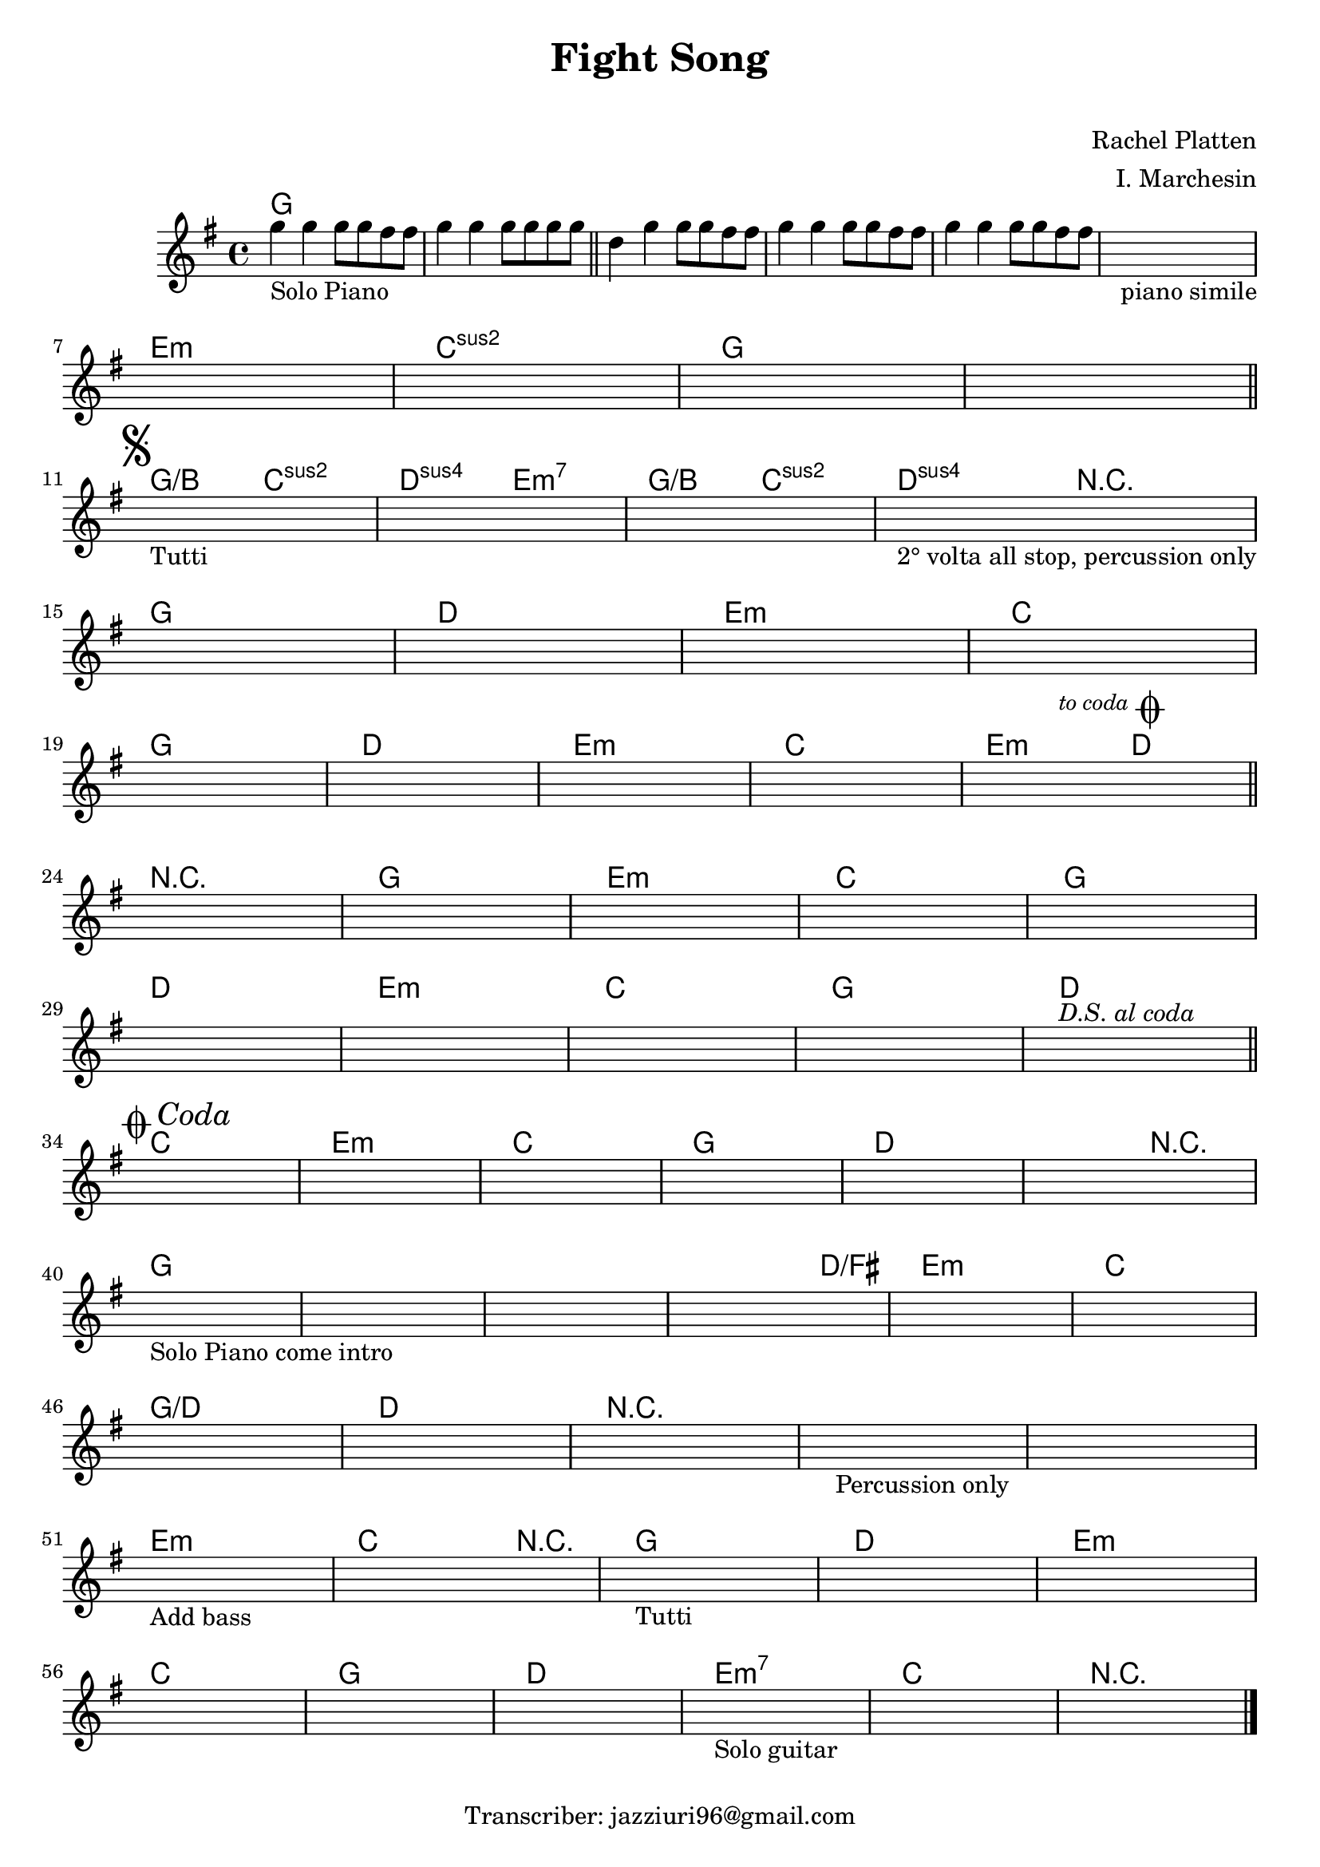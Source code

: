\header {
  title = "Fight Song"
  subtitle = " "
  composer = "Rachel Platten"
  arranger = "I. Marchesin"
  tagline = "Transcriber: jazziuri96@gmail.com"
}



obbligato =
\relative c' {
  \clef treble
  \key g \major
  g''4_"Solo Piano" g g8 g fis fis |
  g4 g g8 g g g | \bar "||"
  d4 g g8 g fis fis |
  g4 g g8 g fis fis |
  g4 g g8 g fis fis |
  \once \hideNotes r1_"piano simile" \break
  \once \hideNotes r1
  \once \hideNotes r1
  \once \hideNotes r1
  \once \hideNotes r1 \break
  \once \hideNotes r1_"Tutti"
  \once \hideNotes r1
  \once \hideNotes r1
  \once \hideNotes r1_"2° volta all stop, percussion only" \break
  \once \hideNotes r1
  \once \hideNotes r1
  \once \hideNotes r1
  \once \hideNotes r1 \break
  \once \hideNotes r1
  \once \hideNotes r1
  \once \hideNotes r1
  \once \hideNotes r1 
  \once \hideNotes r1 \break
  \once \hideNotes r1
  \once \hideNotes r1
  \once \hideNotes r1
  \once \hideNotes r1 
  \once \hideNotes r1 \break
  \once \hideNotes r1
  \once \hideNotes r1
  \once \hideNotes r1
  \once \hideNotes r1 
  \once \hideNotes r1^\markup { \italic "D.S. al coda" } \break
  \once \hideNotes r1 
  \once \hideNotes r1
  \once \hideNotes r1
  \once \hideNotes r1
  \once \hideNotes r1
  \once \hideNotes r1 \break
  \once \hideNotes r1_"Solo Piano come intro"
  \once \hideNotes r1
  \once \hideNotes r1
  \once \hideNotes r1
  \once \hideNotes r1
  \once \hideNotes r1 \break
  \once \hideNotes r1
  \once \hideNotes r1
  \once \hideNotes r1
  \once \hideNotes r1_"Percussion only"
  \once \hideNotes r1 \break
  \once \hideNotes r1 _"Add bass"
  \once \hideNotes r1
  \once \hideNotes r1_"Tutti"
  \once \hideNotes r1
  \once \hideNotes r1 \break
  \once \hideNotes r1 
  \once \hideNotes r1 
  \once \hideNotes r1
  \once \hideNotes r1_"Solo guitar"
  \once \hideNotes r1
  \once \hideNotes r1 \bar "|."
}

armonie =
\chordmode {
  g1
  g
  g
  g
  g
  g
  e:m
  c:2
  g
  g \bar "||" \mark \markup { \musicglyph "scripts.segno" }
  g2/b c:2 %inserire segno sul sol/si
  d:sus e:m7
  g/b c:2
  d:sus r
  g1
  d
  e:m
  c
  g
  d
  e:m
  c
  e2:m \mark \markup { \italic \small "to coda" \musicglyph "scripts.coda" } d \bar "||" %mettere segno to coda
  r1
  g
  e:m
  c
  g
  d
  e:m
  c
  g
  d \bar "||" \mark \markup { \musicglyph "scripts.coda" \italic "Coda" } %mettere segno dal segno al coda

  %coda
  c
  e:m
  c
  g
  d
  d2 r
  g1
  g
  g
  g2. d4/fis
  e1:m
  c
  g/d
  d
  r
  r
  r
  e:m
  c2. r4
  g1
  d
  e:m
  c
  g
  d
  e:m7
  c
  r
}


\score {
  <<
    \new ChordNames {
    \set chordChanges = ##t
    \armonie
    }
    \new Staff \obbligato
  >>
  \layout {}
  \midi {}
}